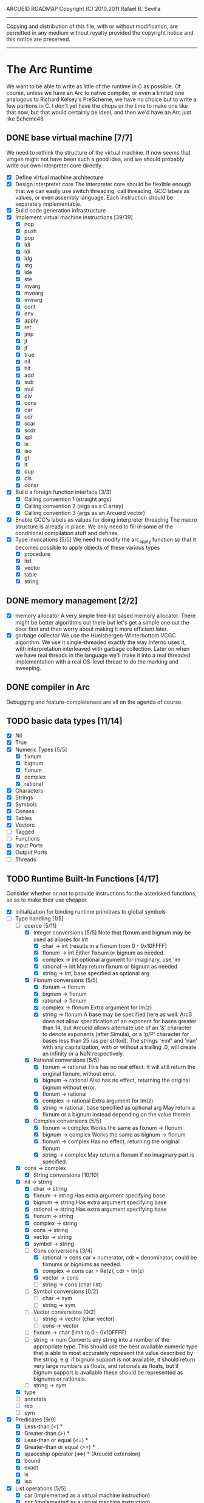 ARCUEID ROADMAP
Copyright (C) 2010,2011 Rafael R. Sevilla
----------------------------------------------------------------------
Copying and distribution of this file, with or without modification,
are permitted in any medium without royalty provided the copyright
notice and this notice are preserved.
----------------------------------------------------------------------

* The Arc Runtime
   We want to be able to write as little of the runtime in C as
   possible.  Of course, unless we have an Arc to native compiler, or
   even a limited one analogous to Richard Kelsey's PreScheme, we have
   no choice but to write a few portions in C.  I don't yet have the
   chops or the time to make one like that now, but that would
   certainly be ideal, and then we'd have an Arc just like Scheme48.
** DONE base virtual machine [7/7]
   We need to rethink the structure of the virtual machine.  It now
   seems that vmgen might not have been such a good idea, and we
   should probably write our own interpreter core directly.
    - [X] Define virtual machine architecture
    - [X] Design interpreter core
	  The interpreter core should be flexible enough that we can
	  easily use switch threading, call threading, GCC labels as
	  values, or even assembly language.  Each instruction should
	  be separately implementable.
    - [X] Build code generation infrastructure
    - [X] Implement virtual machine instructions [39/39]
      - [X] nop
      - [X] push
      - [X] pop
      - [X] ldl
      - [X] ldi
      - [X] ldg
      - [X] stg
      - [X] lde
      - [X] ste
      - [X] mvarg
      - [X] mvoarg
      - [X] mvrarg
      - [X] cont
      - [X] env
      - [X] apply
      - [X] ret
      - [X] jmp
      - [X] jt
      - [X] jf
      - [X] true
      - [X] nil
      - [X] hlt
      - [X] add
      - [X] sub
      - [X] mul
      - [X] div
      - [X] cons
      - [X] car
      - [X] cdr
      - [X] scar
      - [X] scdr
      - [X] spl
      - [X] is
      - [X] iso
      - [X] gt
      - [X] lt
      - [X] dup
      - [X] cls
      - [X] consr
    - [X] Build a foreign function interface [3/3]
      - [X] Calling convention 1 (straight args)
      - [X] Calling convention 2 (args as a C array)
      - [X] Calling convention 3 (args as an Arcueid vector)
    - [X] Enable GCC's labels as values for doing interpreter threading
	  The macro structure is already in place.  We only need to fill
	  in some of the conditional compilation stuff and defines.
    - [X] Type invocations [5/5]
	 We need to modify the arc_apply function so that it becomes
	 possible to apply objects of these various types
      - [X] procedure
      - [X] list
      - [X] vector
      - [X] table
      - [X] string
** DONE memory management [2/2]
   - [X] memory allocator
	 A very simple free-list based memory allocator.  There might be
	 better algorithms out there but let's get a simple one out
	 the door first and then worry about making it more efficient
	 later.
   - [X] garbage collector
	 We use the Huelsbergen-Winterbottom VCGC algorithm.  We use
	 it single-threaded exactly the way Inferno uses it, with
	 interpretation interleaved with garbage collection.  Later on
	 when we have real threads in the language we'll make it into
	 a real threaded implementation with a real OS-level thread to
	 do the marking and sweeping.
** DONE compiler in Arc
    Debugging and feature-completeness are all on the agenda of course.
** TODO basic data types [11/14]
    - [X] Nil
    - [X] True
    - [X] Numeric Types [5/5]
       - [X] fixnum
       - [X] bignum
       - [X] flonum
       - [X] complex
       - [X] rational
    - [X] Characters
    - [X] Strings
    - [X] Symbols
    - [X] Conses
    - [X] Tables
    - [X] Vectors
    - [ ] Tagged
    - [ ] Functions
    - [X] Input Ports
    - [X] Output Ports
    - [ ] Threads
** TODO Runtime Built-In Functions [4/17]
   Consider whether or not to provide instructions for the asterisked
   functions, so as to make their use cheaper.
   - [X] Initialization for binding runtime primitives to global symbols
   - [-] Type handling [1/5]
     - [-] coerce [5/11]
       - [X] Integer conversions [5/5]
	     Note that fixnum and bignum may be used as aliases for int
         - [X] char -> int (results in a fixnum from 0 - 0x10FFFF)
         - [X] flonum -> int
	       Either fixnum or bignum as needed.
         - [X] complex -> int
	       optional argument for imaginary, use 'im
         - [X] rational -> int
	       May return fixnum or bignum as needed
         - [X] string -> int, base specified as optional arg
       - [X] Flonum conversions [5/5]
         - [X] fixnum -> flonum
         - [X] bignum -> flonum
         - [X] rational -> flonum
         - [X] complex -> flonum
	       Extra argument for Im(z)
         - [X] string -> flonum
	       A base may be specified here as well.  Arc3 does not allow
	       specification of an exponent for bases greater than 14, but
	       Arcueid allows alternate use of an '&' character to denote
               exponents (after Simula), or a 'p/P' character for bases
               less than 25 (as per strtod).  The strings '±inf' and 'nan'
               with any capitalization, with or without a trailing .0, will
               create an infinity or a NaN respectively.
       - [X] Rational conversions [5/5]
         - [X] fixnum -> rational
	       This has no real effect.  It will still return the original
	       fixnum, without error.         
         - [X] bignum -> rational
	       Also has no effect, returning the original bignum without
	       error.
         - [X] flonum -> rational
         - [X] complex -> rational
	       Extra argument for Im(z)
         - [X] string -> rational, base specified as optional arg
	       May return a fixnum or a bignum instead depending on the
	       value therein.
       - [X] Complex conversions [5/5]
         - [X] fixnum -> complex
	       Works the same as fixnum -> flonum
         - [X] bignum -> complex
	       Works the same as bignum -> flonum
         - [X] flonum -> complex
	       Has no effect, returning the original flonum
         - [X] string -> complex
	       May return a flonum if no imaginary part is specified.
	 - [X] cons -> complex
       - [X] String conversions [10/10]
	 - [X] nil -> string
         - [X] char -> string
         - [X] fixnum -> string
	       Has extra argument specifying base
         - [X] bignum -> string
	       Has extra argument specifying base
         - [X] rational -> string
	       Has extra argument specifying base
         - [X] flonum -> string
         - [X] complex -> string
         - [X] cons -> string
         - [X] vector -> string
         - [X] symbol -> string
       - [-] Cons conversions [3/4]
         - [X] rational -> cons
	       car = numerator, cdr = denominator, could be fixnums or
	       bignums as needed.
         - [X] complex -> cons
	       car = Re(z), cdr = Im(z)
         - [X] vector -> cons
         - [ ] string -> cons (char list)
       - [ ] Symbol conversions [0/2]
         - [ ] char -> sym
         - [ ] string -> sym
       - [ ] Vector conversions [0/2]
         - [ ] string -> vector (char vector)
         - [ ] cons -> vector
       - [ ] fixnum -> char (limit to 0 - 0x10FFFF)
       - [ ] string -> num
	     Converts any string into a number of the appropriate
	     type.  This should use the best available numeric type
	     that is able to most accurately represent the value
	     described by the string, e.g. if bignum support is not
	     available, it should return very large numbers as floats,
	     and rationals as floats, but if bignum support is
	     available these should be represented as bignums or
	     rationals.
       - [ ] string -> sym
     - [X] type
     - [ ] annotate
     - [ ] rep
     - [ ] sym
   - [X] Predicates [9/9]
     - [X] Less-than (<) *
     - [X] Greater-than (>) *
     - [X] Less-than or equal (<=) *
     - [X] Greater-than or equal (>=) *
     - [X] spaceship operator (<=>) * (Arcueid extension)
     - [X] bound
     - [X] exact
     - [X] is
     - [X] iso
   - [X] List operations [5/5]
     - [X] car (implemented as a virtual machine instruction)
     - [X] cdr (implemented as a virtual machine instruction)
     - [X] cons (implemented as a virtual machine instruction)
     - [X] scar (implemented as a virtual machine instruction)
     - [X] scdr (implemented as a virtual machine instruction)
   - [-] Math operations [5/8]
     - [X] * Multiplication (virtual machine instruction)
     - [X] + Addition (virtual machine instruction)
     - [X] - Subtraction (virtual machine instruction)
     - [X] / Division (virtual machine instruction)
     - [X] idiv integer division
     - [-] Arc3-current functions [2/5]
       - [X] expt
       - [X] mod
       - [ ] rand
       - [ ] sqrt
       - [ ] trunc
     - [ ] Complex arithmetic [0/6]
       - [ ] real
       - [ ] imag
       - [ ] sreal
       - [ ] simag
       - [ ] conjugate
       - [ ] arg -- complex argument
     - [-] C99 math.h functions (Arcueid only) [2/37]
       - [X] abs -- works for all numeric types
       - [ ] acos
       - [ ] acosh
       - [ ] asin
       - [ ] asinh
       - [ ] atan
       - [ ] atan2
       - [ ] atanh
       - [ ] cbrt
       - [ ] ceil
       - [ ] cos
       - [ ] cosh
       - [ ] erf
       - [ ] erfc
       - [ ] exp
       - [ ] expm1
       - [ ] fmod
       - [ ] frexp
       - [ ] hypot
       - [ ] ldexp
       - [ ] lgamma
       - [ ] log
       - [ ] log10
       - [ ] log2
       - [ ] logb
       - [ ] modf
       - [ ] nan
       - [ ] nearbyint
       - [X] pow (alias for expt)
       - [ ] modf
       - [ ] sin
       - [ ] sinh
       - [ ] sqrt (also in arc3)
       - [ ] tan
       - [ ] tanh
       - [ ] tgamma
       - [ ] trunc (also in arc3)
   - [ ] Table operations [0/2]
     - [ ] maptable
     - [ ] table
   - [ ] Evaluation [0/4]
     - [ ] eval
     - [ ] apply
     - [ ] ssexpand
     - [ ] ssyntax
   - [-] Macros [2/4]
     - [X] macex (implemented in Arc)
     - [X] macex1 (implemented in Arc)
     - [ ] sig
     - [ ] uniq
   - [X] Basic I/O primitives (src/io.c) [3/3]
         These are the base I/O functions provided by the Arcueid C
         runtime.
     - [X] Input [4/4]
       - [X] readb
       - [X] readc
       - [X] peekc
	     Implemented in terms of ungetc
       - [X] ungetc - this is not part of standard Arc
	   Note that there is no ungetb function.  This is proving a
	   little tricky to implement.  Maybe what we should do is
	   simplify the semantics of ungetc so that it requires a
	   character to be unget'd, and the next call to readc OR
	   readb (yes, readb with a 'b'!) will return this
	   CHARACTER.  This saves us the trouble of decoding Unicode
	   all over again, and reinforces the maxim of never mixing
	       the b functions with the c functions.
     - [X] Output [2/2]
       - [X] writeb
       - [X] writec
     - [X] File I/O [5/5]
       - [X] infile
       - [X] outfile
       - [X] close
       - [X] String port I/O [3/3]
	     Note that doing readb/writeb or readc/writec on a string
	     port have the same effect.  Strings are made up of Unicode
	     characters so it would be quite messy to implement a
	     separate 'byte index' into what is made up of characters.
	 - [X] instring
	 - [X] outstring
	 - [X] inside
       - [X] Seeking / telling [2/2]
             Note that these essential functions are not available in
             PG-Arc for some reason but will probably be necessary to
             implement CIEL.
         - [X] seek
         - [X] tell
   - [ ] Additional I/O functions (src/io.c) [0/3]
         These other I/O functions are defined in standard Arc but are not
         necessary for CIEL or the reader, so we do them later.
     - [ ] File I/O [0/1]
       - [ ] pipe-from
     - [ ] stdin, stdout, stderr [0/5]
       - [ ] stdin
       - [ ] stdout
       - [ ] stderr
       - [ ] call-w/stdin
       - [ ] call-w/stdout
     - [ ] Threads [0/3]
       - [ ] Creating and managing threads [0/3]
         - [ ] new-thread
         - [ ] break-thread
         - [ ] kill-thread
       - [ ] Synchronization (basic) [0/1]
	 - [ ] atomic-invoke
       - [ ] Channels (cf. Limbo and CSP) [0/4]
	 - [ ] chan
         - [ ] <-
         - [ ] ->
         - [ ] alt
   - [ ] Networking [0/10]
     - [ ] open-socket
     - [ ] open-socket-dgram (Arcueid only)
     - [ ] client-ip
     - [ ] socket-accept
     - [ ] socket-bind (Arcueid only)
     - [ ] socket-listen (Arcueid only)
     - [ ] socket-connect (Arcueid only)
     - [ ] socket-sendto (Arcueid only)
     - [ ] socket-recvfrom (Arcueid only)
     - [ ] select (Arcueid only)
	   This should use epoll(7) on Linux or similar functions
	   on systems that support them.  Only fall back to standard
	   POSIX.1-2001 select(2) only if no alternatives are
	   available.
   - [ ] File system operations [0/4]
     - [ ] dir
     - [ ] dir-exists
     - [ ] file-exists
     - [ ] rmfile
   - [ ] Threading [0/6]
     - [ ] atomic-invoke
     - [ ] break-thread
     - [ ] dead
     - [ ] kill-thread
     - [ ] new-thread (spawn)
     - [ ] sleep
   - [ ] Error handling and continuations [0/5]
     - [ ] details
     - [ ] err
     - [ ] on-err
     - [ ] ccc
     - [ ] protect
   - [ ] Time [0/4]
     - [ ] current-gc-milliseconds
     - [ ] current-process-milliseconds
     - [ ] msec
     - [ ] seconds
   - [ ] Miscellaneous OS operations
     - [ ] system
     - [ ] quit
   - [ ] Miscellaneous [0/2]
     - [ ] sref *
     - [ ] len
** TODO write a base reader for CIEL files (src/ciel.c) [1/2]
   Our CIEL bytecode interpreter must at the very least support the
   instructions given in comp-bsdef.arc and be able to decode CIEL
   files generated therein.  This should produce code objects suitable
   for use by the interpreter.
   - [X] CIEL instructions [15/15]
     - [X] gnil
     - [X] gtrue
     - [X] gint
     - [X] gflo
     - [X] gchar
     - [X] gstr
     - [X] gsym
     - [X] gbstr - binary strings
     - [X] crat
     - [X] ccomplex
     - [X] ccons
     - [X] cannotate - this is for the moment limited to creating T_CODE
	   objects from a cons consisting of the binary bytecode string
	   and literals
     - [X] xdup
     - [X] xmst
     - [X] xmld
   - [ ] Test the base reader by loading more non-trivial code generated
	 by the compiler
** TODO rewrite reader in Arc

** TODO write pretty printer in Arc
** TODO Formatted output
   In addition to Arc standard prf, there will also be a printf
   function which can be used to output strings according to a format
   string specified.  The usual conversion specifiers for standard C
   printf are available, with some additional non-standard ones:
   - r or m : no argument required - print the output of
     strerror(errno).
   - v : replace by the pretty-printed form of the argument.

   This is also the same format specification used by the error
   handler function signal_error.

** TODO Additional CIEL instructions [0/3]
   The following additional instructions are required by the final version:
   - [ ] gtab
   - [ ] ctadd
   - [ ] additional functionality for cannotate, so that it can, you
	 know, actually perform type annotations...
* Enhancements
** TODO use ropes as strings
   This is a valuable enhancement as efficent string handling for very
   long strings will be very useful.
** TODO true OS-level threading
   The current interpreter is designed with green threads, scheduled
   by the virtual machine rather than native threads.
** TODO more advanced memory allocator
** TODO just in time compilation
** TODO PreArc?
   We do want to someday make a statically-typed, non-garbage
   collected dialect of Arc similar to Richard Kelsey's PreScheme, so
   we can write the entire runtime in Arc.
